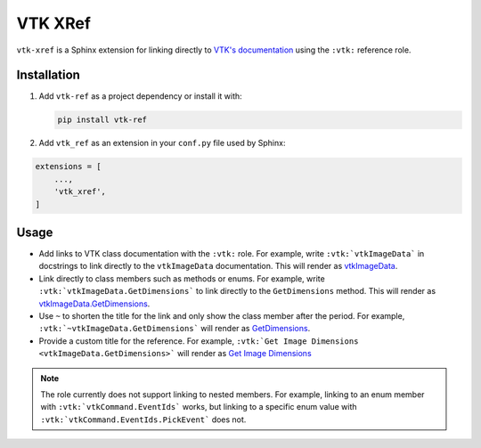 VTK XRef
========

``vtk-xref`` is a Sphinx extension for linking directly to
`VTK's documentation <https://vtk.org/doc/nightly/html/index.html>`_
using the ``:vtk:`` reference role.

Installation
------------

#.  Add ``vtk-ref`` as a project dependency or install it with:

    .. code-block:: bash

        pip install vtk-ref


#.  Add ``vtk_ref`` as an extension in your ``conf.py`` file
    used by Sphinx:

.. code-block:: python

    extensions = [
        ...,
        'vtk_xref',
    ]

Usage
-----

- Add links to VTK class documentation with the ``:vtk:`` role. For
  example, write ``:vtk:`vtkImageData``` in docstrings to link directly
  to the ``vtkImageData`` documentation. This will render as
  `vtkImageData <https://vtk.org/doc/nightly/html/classvtkImageData.html>`_.

- Link directly to class members such as methods or enums. For example,
  write ``:vtk:`vtkImageData.GetDimensions``` to link directly to the
  ``GetDimensions`` method. This will render as
  `vtkImageData.GetDimensions <https://vtk.org/doc/nightly/html/classvtkImageData.html#a3cbcab15f8744efeb5300e21dcfbe9af>`_.

- Use ``~`` to shorten the title for the link and only show the class member
  after the period. For example, ``:vtk:`~vtkImageData.GetDimensions```
  will render as
  `GetDimensions <https://vtk.org/doc/nightly/html/classvtkImageData.html#a3cbcab15f8744efeb5300e21dcfbe9af>`_.

- Provide a custom title for the reference. For example,
  ``:vtk:`Get Image Dimensions <vtkImageData.GetDimensions>```
  will render as
  `Get Image Dimensions <https://vtk.org/doc/nightly/html/classvtkImageData.html#a3cbcab15f8744efeb5300e21dcfbe9af>`_

.. note::

    The role currently does not support linking to nested members. For example,
    linking to an enum member with ``:vtk:`vtkCommand.EventIds``` works,
    but linking to a specific enum value with ``:vtk:`vtkCommand.EventIds.PickEvent```
    does not.
